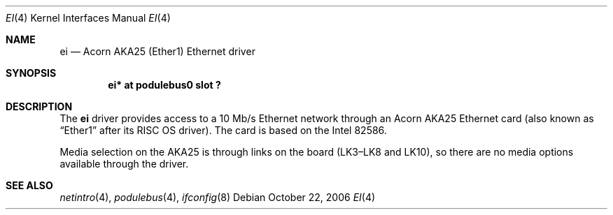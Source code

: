 .\" $NetBSD: ei.4,v 1.2 2006/10/26 12:50:22 wiz Exp $
.\"
.\" Copyright (c) 2000 Ben Harris
.\" All rights reserved.
.\"
.\" Redistribution and use in source and binary forms, with or without
.\" modification, are permitted provided that the following conditions
.\" are met:
.\" 1. Redistributions of source code must retain the above copyright
.\"    notice, this list of conditions and the following disclaimer.
.\" 2. Redistributions in binary form must reproduce the above copyright
.\"    notice, this list of conditions and the following disclaimer in the
.\"    documentation and/or other materials provided with the distribution.
.\" 3. The name of the author may not be used to endorse or promote products
.\"    derived from this software without specific prior written permission.
.\"
.\" THIS SOFTWARE IS PROVIDED BY THE AUTHOR ``AS IS'' AND ANY EXPRESS OR
.\" IMPLIED WARRANTIES, INCLUDING, BUT NOT LIMITED TO, THE IMPLIED WARRANTIES
.\" OF MERCHANTABILITY AND FITNESS FOR A PARTICULAR PURPOSE ARE DISCLAIMED.
.\" IN NO EVENT SHALL THE AUTHOR BE LIABLE FOR ANY DIRECT, INDIRECT,
.\" INCIDENTAL, SPECIAL, EXEMPLARY, OR CONSEQUENTIAL DAMAGES (INCLUDING, BUT
.\" NOT LIMITED TO, PROCUREMENT OF SUBSTITUTE GOODS OR SERVICES; LOSS OF USE,
.\" DATA, OR PROFITS; OR BUSINESS INTERRUPTION) HOWEVER CAUSED AND ON ANY
.\" THEORY OF LIABILITY, WHETHER IN CONTRACT, STRICT LIABILITY, OR TORT
.\" (INCLUDING NEGLIGENCE OR OTHERWISE) ARISING IN ANY WAY OUT OF THE USE OF
.\" THIS SOFTWARE, EVEN IF ADVISED OF THE POSSIBILITY OF SUCH DAMAGE.
.\"
.Dd October 22, 2006
.Dt EI 4
.Os
.Sh NAME
.Nm ei
.Nd Acorn
.Tn AKA25
(Ether1) Ethernet driver
.Sh SYNOPSIS
.Cd "ei* at podulebus0 slot ?"
.Sh DESCRIPTION
The
.Nm
driver provides access to a 10 Mb/s Ethernet network through an
Acorn
.Tn AKA25
Ethernet card (also known as
.Dq Ether1
after its
.Tn RISC \&OS
driver).
The card is based on the Intel 82586.
.Pp
Media selection on the
.Tn AKA25
is through links on the board (LK3\(enLK8 and LK10), so there are no media
options available through the driver.
.Sh SEE ALSO
.Xr netintro 4 ,
.Xr podulebus 4 ,
.Xr ifconfig 8
